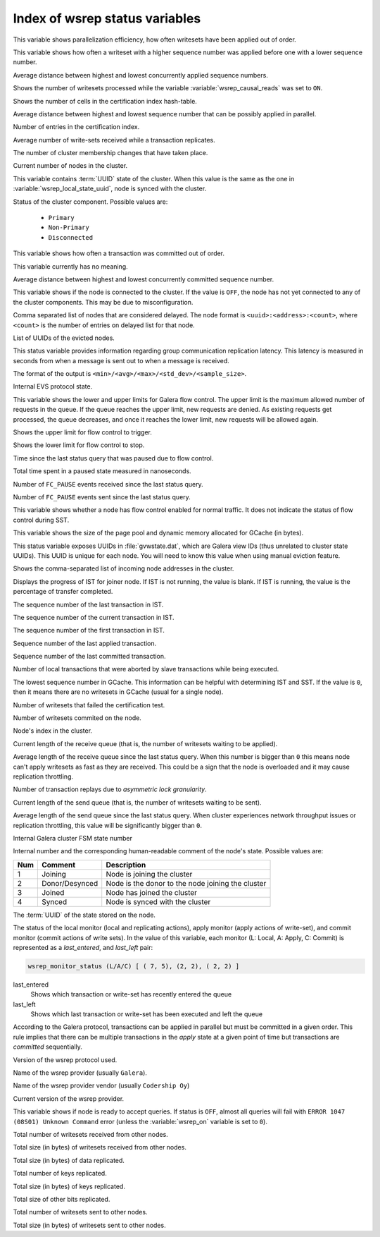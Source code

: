 .. _wsrep_status_index:

===============================
Index of wsrep status variables
===============================

.. variable:: wsrep_apply_oooe

This variable shows parallelization efficiency, how often writesets have been
applied out of order.

.. seealso:: `Galera status variable: wsrep_apply_oooe
	     <https://galeracluster.com/library/documentation/galera-status-variables.html#wsrep-apply-oooe>`_

.. variable::   wsrep_apply_oool
		
This variable shows how often a writeset with a higher sequence number was
applied before one with a lower sequence number.

.. seealso:: `Galera status variable: wsrep_apply_oool
	     <https://galeracluster.com/library/documentation/galera-status-variables.html#wsrep-apply-oool>`_

.. variable:: wsrep_apply_window

Average distance between highest and lowest concurrently applied sequence
numbers.

.. seealso:: `Galera status variable: wsrep_apply_window
	     <https://galeracluster.com/library/documentation/galera-status-variables.html#wsrep-apply-window>`_

.. variable:: wsrep_causal_reads_

Shows the number of writesets processed while the variable
:variable:`wsrep_causal_reads` was set to ``ON``.

.. seealso:: `MySQL wsrep options: wsrep_causal_reads
             <https://galeracluster.com/library/documentation/mysql-wsrep-options.html#wsrep-causal-reads>`_

.. variable:: wsrep_cert_bucket_count

Shows the number of cells in the certification index
hash-table.

.. variable:: wsrep_cert_deps_distance

Average distance between highest and lowest sequence number that can be
possibly applied in parallel.

.. seealso:: `Galera status variable: wsrep_cert_deps_distance
             <https://galeracluster.com/library/documentation/galera-status-variables.html#wsrep-cert-deps-distance>`_

.. variable:: wsrep_cert_index_size

Number of entries in the certification index.

.. seealso:: `Galera status variable: wsrep_cert_index_size
             <https://galeracluster.com/library/documentation/galera-status-variables.html#wsrep-cert-index-size>`_

.. variable:: wsrep_cert_interval

Average number of write-sets received while a transaction replicates.

.. seealso:: `Galera status variable: wsrep_cert_interval
             <https://galeracluster.com/library/documentation/galera-status-variables.html#wsrep-cert-interval>`_

.. variable:: wsrep_cluster_conf_id

The number of cluster membership changes that have taken place.

.. seealso:: `Galera status variable: wsrep_cluster_conf_id
             <https://galeracluster.com/library/documentation/galera-status-variables.html#wsrep-cluster-conf-id>`_

.. variable:: wsrep_cluster_size

Current number of nodes in the cluster.

.. seealso:: `Galera status variable: wsrep_cluster_size
             <https://galeracluster.com/library/documentation/galera-status-variables.html#wsrep-cluster-size>`_

.. variable:: wsrep_cluster_state_uuid

This variable contains :term:`UUID` state of the cluster. When this value is
the same as the one in :variable:`wsrep_local_state_uuid`, node is synced with
the cluster.

.. seealso:: `Galera status variable: wsrep_cluster_state_uuid
             <https://galeracluster.com/library/documentation/galera-status-variables.html#wsrep-cluster-state-uuid>`_

.. variable:: wsrep_cluster_status

Status of the cluster component. Possible values are:

  * ``Primary``
  * ``Non-Primary``
  * ``Disconnected``

.. seealso:: `Galera status variable: wsrep_cluster_status
             <https://galeracluster.com/library/documentation/galera-status-variables.html#wsrep-cluster-status>`_

.. variable:: wsrep_commit_oooe

This variable shows how often a transaction was committed out of order.

.. seealso:: `Galera status variable: wsrep_commit_oooe
             <https://galeracluster.com/library/documentation/galera-status-variables.html#wsrep-commit-oooe>`_

.. variable:: wsrep_commit_oool

This variable currently has no meaning.

.. seealso:: `Galera status variable: wsrep_commit_oool
             <https://galeracluster.com/library/documentation/galera-status-variables.html#wsrep-commit-oool>`_

.. variable:: wsrep_commit_window

Average distance between highest and lowest concurrently committed sequence
number.

.. seealso:: `Galera status variable: wsrep_commit_window
             <https://galeracluster.com/library/documentation/galera-status-variables.html#wsrep-commit-oool>`_

.. variable:: wsrep_connected

This variable shows if the node is connected to the cluster. If the value is
``OFF``, the node has not yet connected to any of the cluster components. This
may be due to misconfiguration.

.. seealso:: `Galera status variable: wsrep_connected
             <https://galeracluster.com/library/documentation/galera-status-variables.html#wsrep-connected>`_

.. variable:: wsrep_evs_delayed

Comma separated list of nodes that are considered delayed. The node format is
``<uuid>:<address>:<count>``, where ``<count>`` is the number of entries on
delayed list for that node.

.. seealso:: `Galera status variable: wsrep_evs_delayed
             <https://galeracluster.com/library/documentation/galera-status-variables.html#wsrep-evs-delayed>`_

.. variable:: wsrep_evs_evict_list

List of UUIDs of the evicted nodes.

.. seealso:: `Galera status variable: wsrep_evs_evict_list
             <https://galeracluster.com/library/documentation/galera-status-variables.html#wsrep-evs-evict-list>`_

.. variable:: wsrep_evs_repl_latency

This status variable provides information regarding group communication
replication latency. This latency is measured in seconds from when a message is
sent out to when a message is received.

The format of the output is ``<min>/<avg>/<max>/<std_dev>/<sample_size>``.

.. seealso:: `Galera status variable: wsrep_evs_repl_latency
             <https://galeracluster.com/library/documentation/galera-status-variables.html#wsrep-evs-repl-latency>`_

.. variable:: wsrep_evs_state

Internal EVS protocol state.

.. seealso:: `Galera status variable: wsrep_evs_state
             <https://galeracluster.com/library/documentation/galera-status-variables.html#wsrep-evs-state>`_

.. variable:: wsrep_flow_control_interval

This variable shows the lower and upper limits for Galera flow control.
The upper limit is the maximum allowed number of requests in the queue.
If the queue reaches the upper limit, new requests are denied.
As existing requests get processed, the queue decreases,
and once it reaches the lower limit, new requests will be allowed again.

.. variable:: wsrep_flow_control_interval_high

Shows the upper limit for flow control to trigger.

.. variable:: wsrep_flow_control_interval_low

Shows the lower limit for flow control to stop.

.. variable:: wsrep_flow_control_paused

Time since the last status query that was paused due to flow control.

.. seealso:: `Galera status variable: wsrep_flow_control_paused
             <https://galeracluster.com/library/documentation/galera-status-variables.html#wsrep-flow-control-paused>`_

.. variable:: wsrep_flow_control_paused_ns

Total time spent in a paused state measured in nanoseconds.

.. seealso:: `Galera status variable: wsrep_flow_control_paused_ns
             <https://galeracluster.com/library/documentation/galera-status-variables.html#wsrep-flow-control-paused-ns>`_

.. variable:: wsrep_flow_control_recv

Number of ``FC_PAUSE`` events received since the last status query.

.. seealso:: `Galera status variable: wsrep_flow_control_recv
             <https://galeracluster.com/library/documentation/galera-status-variables.html#wsrep-flow-control-recv>`_

.. variable:: wsrep_flow_control_sent

Number of ``FC_PAUSE`` events sent since the last status query.

.. seealso:: `Galera status variable: wsrep_flow_control_sent
             <https://galeracluster.com/library/documentation/galera-status-variables.html#wsrep-flow-control-sent>`_

.. variable:: wsrep_flow_control_status

This variable shows whether a node has flow control enabled for normal traffic.
It does not indicate the status of flow control during SST.

.. variable:: wsrep_gcache_pool_size

This variable shows the size of the page pool and dynamic memory allocated for
GCache (in bytes).

.. variable:: wsrep_gcomm_uuid

This status variable exposes UUIDs in :file:`gvwstate.dat`, which are Galera
view IDs (thus unrelated to cluster state UUIDs). This UUID is unique for each
node. You will need to know this value when using manual eviction feature.

.. seealso:: `Galera status variable: wsrep_gcomm_uuid
             <https://galeracluster.com/library/documentation/galera-status-variables.html#wsrep-gcomm-uuid>`_

.. variable:: wsrep_incoming_addresses

Shows the comma-separated list of incoming node addresses in the cluster.

.. seealso:: `Galera status variable: wsrep_incoming_addresses
             <https://galeracluster.com/library/documentation/galera-status-variables.html#wsrep-incoming-addresses>`_

.. variable:: wsrep_ist_receive_status

Displays the progress of IST for joiner node.
If IST is not running, the value is blank.
If IST is running, the value is the percentage of transfer completed.

.. variable:: wsrep_ist_receive_seqno_end

The sequence number of the last transaction in IST.

.. variable:: wsrep_ist_receive_seqno_current

The sequence number of the current transaction in IST.

.. variable:: wsrep_ist_receive_seqno_start

The sequence number of the first transaction in IST.

.. variable:: wsrep_last_applied

Sequence number of the last applied transaction.

.. variable:: wsrep_last_committed

Sequence number of the last committed transaction.

.. variable:: wsrep_local_bf_aborts

Number of local transactions that were aborted by slave transactions while
being executed.

.. seealso:: `Galera status variable: wsrep_local_bf_aborts
             <https://galeracluster.com/library/documentation/galera-status-variables.html#wsrep-local-bf-aborts>`_

.. variable:: wsrep_local_cached_downto

The lowest sequence number in GCache. This information can be helpful with
determining IST and SST. If the value is ``0``, then it means there are no
writesets in GCache (usual for a single node).

.. seealso:: `Galera status variable: wsrep_local_cached_downto
             <https://galeracluster.com/library/documentation/galera-status-variables.html#wsrep-local-cached-downto>`_

.. variable:: wsrep_local_cert_failures

Number of writesets that failed the certification test.

.. seealso:: `Galera status variable: wsrep_local_cert_failures
             <https://galeracluster.com/library/documentation/galera-status-variables.html#wsrep-local-cert-failures>`_

.. variable:: wsrep_local_commits

Number of writesets commited on the node.

.. seealso:: `Galera status variable: wsrep_local_commits
             <https://galeracluster.com/library/documentation/galera-status-variables.html#wsrep-local-commits>`_

.. variable:: wsrep_local_index

Node's index in the cluster.

.. seealso:: `Galera status variable: wsrep_local_index
             <https://galeracluster.com/library/documentation/galera-status-variables.html#wsrep-local-index>`_

.. variable:: wsrep_local_recv_queue

Current length of the receive queue (that is, the number of writesets waiting
to be applied).

.. seealso:: `Galera status variable: wsrep_local_recv_queue
             <https://galeracluster.com/library/documentation/galera-status-variables.html#wsrep-local-recv-queue>`_

.. variable:: wsrep_local_recv_queue_avg

Average length of the receive queue since the last status query. When this
number is bigger than ``0`` this means node can't apply writesets as fast as
they are received. This could be a sign that the node is overloaded and it may
cause replication throttling.

.. seealso:: `Galera status variable: wsrep_local_recv_queue_avg
             <https://galeracluster.com/library/documentation/galera-status-variables.html#wsrep-local-recv-queue-avg>`_

.. variable:: wsrep_local_replays

Number of transaction replays due to *asymmetric lock granularity*.

.. seealso:: `Galera status variable: wsrep_local_replays
             <https://galeracluster.com/library/documentation/galera-status-variables.html#wsrep-local-replays>`_

.. variable:: wsrep_local_send_queue

Current length of the send queue (that is, the number of writesets waiting to
be sent).

.. seealso:: `Galera status variable: wsrep_local_send_queue
             <https://galeracluster.com/library/documentation/galera-status-variables.html#wsrep-local-send-queue>`_

.. variable:: wsrep_local_send_queue_avg

Average length of the send queue since the last status query. When cluster
experiences network throughput issues or replication throttling, this value
will be significantly bigger than ``0``.

.. seealso:: `Galera status variable: wsrep_local_send_queue_avg
             <https://galeracluster.com/library/documentation/galera-status-variables.html#wsrep-local-send-queue-avg>`_

.. variable:: wsrep_local_state

Internal Galera cluster FSM state number

.. seealso:: `Galera status variable: wsrep_local_state <https://galeracluster.com/library/documentation/galera-status-variables.html#wsrep-local-state>`_

.. variable:: wsrep_local_state_comment

Internal number and the corresponding human-readable comment of the node's
state. Possible values are:

===== ================ ======================================================
 Num   Comment          Description
===== ================ ======================================================
 1     Joining          Node is joining the cluster
 2     Donor/Desynced   Node is the donor to the node joining the cluster
 3     Joined           Node has joined the cluster
 4     Synced           Node is synced with the cluster
===== ================ ======================================================

.. seealso:: `Galera status variable: wsrep_local_state_comment
             <https://galeracluster.com/library/documentation/galera-status-variables.html#wsrep-local-state-comment>`_

.. variable:: wsrep_local_state_uuid

The :term:`UUID` of the state stored on the node.

.. seealso:: `Galera status variable: wsrep_local_state_uuid
             <https://galeracluster.com/library/documentation/galera-status-variables.html#wsrep-local-state-uuid>`_

.. variable:: wsrep_monitor_status

The status of the local monitor (local and replicating actions), apply monitor
(apply actions of write-set), and commit monitor (commit actions of write
sets). In the value of this variable, each monitor (L: Local, A: Apply, C:
Commit) is represented as a *last_entered*, and *last_left* pair:

.. code-block:: text

   wsrep_monitor_status (L/A/C)	[ ( 7, 5), (2, 2), ( 2, 2) ]

last_entered
   Shows which transaction or write-set has recently entered the queue
last_left
   Shows which last transaction or write-set has been executed and left the queue

According to the Galera protocol, transactions can be applied in parallel but
must be committed in a given order. This rule implies that there can be multiple
transactions in the *apply* state at a given point of time but transactions are
*committed* sequentially.

.. seealso::

   Galera Documentation: Database replication
      https://galeracluster.com/library/documentation/tech-desc-introduction.html

.. variable:: wsrep_protocol_version

Version of the wsrep protocol used.

.. seealso:: `Galera status variable: wsrep_protocol_version
             <https://galeracluster.com/library/documentation/galera-status-variables.html#wsrep-protocol-version>`_

.. variable:: wsrep_provider_name

Name of the wsrep provider (usually ``Galera``).

.. seealso:: `Galera status variable: wsrep_provider_name
             <https://galeracluster.com/library/documentation/galera-status-variables.html#wsrep-provider-name>`_

.. variable:: wsrep_provider_vendor

Name of the wsrep provider vendor (usually ``Codership Oy``)

.. seealso:: `Galera status variable: wsrep_provider_vendor
             <https://galeracluster.com/library/documentation/galera-status-variables.html#wsrep-provider-vendor>`_

.. variable:: wsrep_provider_version

Current version of the wsrep provider.

.. seealso:: `Galera status variable: wsrep_provider_version
             <https://galeracluster.com/library/documentation/galera-status-variables.html#wsrep-provider-version>`_

.. variable:: wsrep_ready

This variable shows if node is ready to accept queries. If status is ``OFF``,
almost all queries will fail with ``ERROR 1047 (08S01) Unknown Command`` error
(unless the :variable:`wsrep_on` variable is set to ``0``).

.. seealso:: `Galera status variable: wsrep_ready
             <https://galeracluster.com/library/documentation/galera-status-variables.html#wsrep-ready>`_

.. variable:: wsrep_received

Total number of writesets received from other nodes.

.. seealso:: `Galera status variable: wsrep_received
             <https://galeracluster.com/library/documentation/galera-status-variables.html#wsrep-received>`_

.. variable:: wsrep_received_bytes

Total size (in bytes) of writesets received from other nodes.

.. variable:: wsrep_repl_data_bytes

Total size (in bytes) of data replicated.

.. variable:: wsrep_repl_keys

Total number of keys replicated.

.. variable:: wsrep_repl_keys_bytes

Total size (in bytes) of keys replicated.

.. variable:: wsrep_repl_other_bytes

Total size of other bits replicated.

.. variable:: wsrep_replicated

Total number of writesets sent to other nodes.

.. variable:: wsrep_replicated_bytes

Total size (in bytes) of writesets sent to other nodes.

